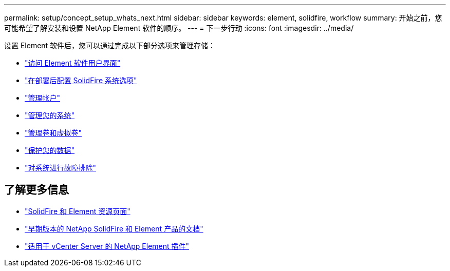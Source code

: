 ---
permalink: setup/concept_setup_whats_next.html 
sidebar: sidebar 
keywords: element, solidfire, workflow 
summary: 开始之前，您可能希望了解安装和设置 NetApp Element 软件的顺序。 
---
= 下一步行动
:icons: font
:imagesdir: ../media/


[role="lead"]
设置 Element 软件后，您可以通过完成以下部分选项来管理存储：

* link:task_post_deploy_access_the_element_software_user_interface.html["访问 Element 软件用户界面"]
* link:../storage/task_post_deploy_configure_system_options.html["在部署后配置 SolidFire 系统选项"]
* link:../storage/task_data_manage_accounts_work_with_accounts_task.html["管理帐户"]
* link:../storage/concept_system_manage_system_management.html["管理您的系统"]
* link:../storage/concept_data_manage_data_management.html["管理卷和虚拟卷"]
* link:../storage/concept_data_protection.html["保护您的数据"]
* link:../storage/concept_system_monitoring_and_troubleshooting.html["对系统进行故障排除"]




== 了解更多信息

* https://www.netapp.com/data-storage/solidfire/documentation["SolidFire 和 Element 资源页面"^]
* https://docs.netapp.com/sfe-122/topic/com.netapp.ndc.sfe-vers/GUID-B1944B0E-B335-4E0B-B9F1-E960BF32AE56.html["早期版本的 NetApp SolidFire 和 Element 产品的文档"^]
* https://docs.netapp.com/us-en/vcp/index.html["适用于 vCenter Server 的 NetApp Element 插件"^]

